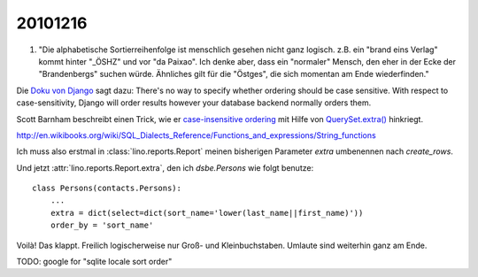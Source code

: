 20101216
========

#.  "Die alphabetische Sortierreihenfolge ist menschlich gesehen 
    nicht ganz logisch. z.B. ein "brand eins Verlag" kommt hinter 
    "_ÖSHZ" und vor "da Paixao". Ich denke aber, dass ein 
    "normaler" Mensch, den eher in der Ecke der "Brandenbergs" 
    suchen würde. Ähnliches gilt für die "Östges", die sich 
    momentan am Ende wiederfinden."

Die `Doku von Django 
<http://docs.djangoproject.com/en/dev/ref/models/querysets/>`_ 
sagt dazu:
There's no way to specify whether ordering should be case sensitive. 
With respect to case-sensitivity, Django will order results   
however your database backend normally orders them.

Scott Barnham beschreibt 
einen Trick, wie er 
`case-insensitive ordering 
<http://scottbarnham.com/blog/2007/11/20/case-insensitive-ordering-with-django-and-postgresql/>`_
mit Hilfe von `QuerySet.extra()
<http://docs.djangoproject.com/en/dev/ref/models/querysets/#extra>`_ hinkriegt.

http://en.wikibooks.org/wiki/SQL_Dialects_Reference/Functions_and_expressions/String_functions

Ich muss also erstmal in 
:class:`lino.reports.Report` 
meinen bisherigen Parameter 
`extra` umbenennen nach `create_rows`.



Und jetzt :attr:`lino.reports.Report.extra`, den 
ich `dsbe.Persons` wie folgt benutze::

  class Persons(contacts.Persons):
      ...
      extra = dict(select=dict(sort_name='lower(last_name||first_name)'))
      order_by = 'sort_name'

Voilà! Das klappt. Freilich logischerweise nur Groß- und Kleinbuchstaben. 
Umlaute sind weiterhin ganz am Ende.

TODO: google for "sqlite locale sort order"